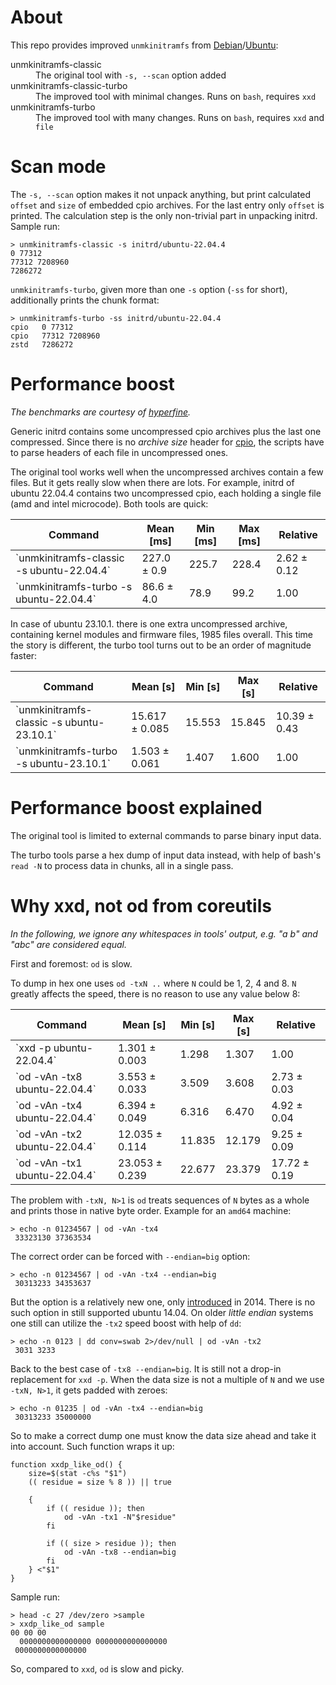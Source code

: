 * About

This repo provides improved =unmkinitramfs= from [[https://salsa.debian.org/kernel-team/initramfs-tools][Debian]]/[[https://launchpad.net/ubuntu/+source/initramfs-tools][Ubuntu]]:

- unmkinitramfs-classic :: The original tool with =-s, --scan= option added
- unmkinitramfs-classic-turbo :: The improved tool with minimal changes. Runs on
  =bash=, requires =xxd=
- unmkinitramfs-turbo :: The improved tool with many changes. Runs on =bash=,
  requires =xxd= and =file=

* Scan mode

The =-s, --scan= option makes it not unpack anything, but print calculated
=offset= and =size= of embedded cpio archives. For the last entry only =offset=
is printed. The calculation step is the only non-trivial part in unpacking
initrd. Sample run:

#+begin_example
  > unmkinitramfs-classic -s initrd/ubuntu-22.04.4
  0 77312
  77312 7208960
  7286272
#+end_example

=unmkinitramfs-turbo=, given more than one =-s= option (=-ss= for short),
additionally prints the chunk format:

#+begin_example
  > unmkinitramfs-turbo -ss initrd/ubuntu-22.04.4
  cpio   0 77312
  cpio   77312 7208960
  zstd   7286272
#+end_example

* Performance boost

/The benchmarks are courtesy of [[https://github.com/sharkdp/hyperfine][hyperfine]]./

Generic initrd contains some uncompressed cpio archives plus the last one
compressed. Since there is no /archive size/ header for [[https://www.kernel.org/doc/html/latest/driver-api/early-userspace/buffer-format.html][cpio]], the scripts have
to parse headers of each file in uncompressed ones.

The original tool works well when the uncompressed archives contain a few
files. But it gets really slow when there are lots. For example, initrd of
ubuntu 22.04.4 contains two uncompressed cpio, each holding a single file (amd
and intel microcode). Both tools are quick:

| Command                                   | Mean [ms]   | Min [ms] | Max [ms] | Relative    |
|-------------------------------------------+-------------+----------+----------+-------------|
| `unmkinitramfs-classic -s ubuntu-22.04.4` | 227.0 ± 0.9 |    225.7 |    228.4 | 2.62 ± 0.12 |
| `unmkinitramfs-turbo -s ubuntu-22.04.4`   | 86.6 ± 4.0  |     78.9 |     99.2 | 1.00        |

In case of ubuntu 23.10.1. there is one extra uncompressed archive, containing
kernel modules and firmware files, 1985 files overall. This time the story is
different, the turbo tool turns out to be an order of magnitude faster:

| Command                                   | Mean [s]       | Min [s] | Max [s] | Relative     |
|-------------------------------------------+----------------+---------+---------+--------------|
| `unmkinitramfs-classic -s ubuntu-23.10.1` | 15.617 ± 0.085 |  15.553 |  15.845 | 10.39 ± 0.43 |
| `unmkinitramfs-turbo -s ubuntu-23.10.1`   | 1.503 ± 0.061  |   1.407 |   1.600 | 1.00         |

* Performance boost explained

The original tool is limited to external commands to parse binary input data.

The turbo tools parse a hex dump of input data instead, with help of bash's
=read -N= to process data in chunks, all in a single pass.

* Why xxd, not od from coreutils

/In the following, we ignore any whitespaces in tools' output, e.g. "a b\nc" and
"abc" are considered equal./

First and foremost: =od= is slow.

To dump in hex one uses =od -txN ..= where =N= could be 1, 2, 4 and 8. =N=
greatly affects the speed, there is no reason to use any value below 8:

| Command                       | Mean [s]       | Min [s] | Max [s] | Relative     |
|-------------------------------+----------------+---------+---------+--------------|
| `xxd -p ubuntu-22.04.4`       | 1.301 ± 0.003  |   1.298 |   1.307 | 1.00         |
| `od -vAn -tx8 ubuntu-22.04.4` | 3.553 ± 0.033  |   3.509 |   3.608 | 2.73 ± 0.03  |
| `od -vAn -tx4 ubuntu-22.04.4` | 6.394 ± 0.049  |   6.316 |   6.470 | 4.92 ± 0.04  |
| `od -vAn -tx2 ubuntu-22.04.4` | 12.035 ± 0.114 |  11.835 |  12.179 | 9.25 ± 0.09  |
| `od -vAn -tx1 ubuntu-22.04.4` | 23.053 ± 0.239 |  22.677 |  23.379 | 17.72 ± 0.19 |

The problem with =-txN, N>1= is =od= treats sequences of =N= bytes as a whole
and prints those in native byte order. Example for an =amd64= machine:

#+begin_example
  > echo -n 01234567 | od -vAn -tx4
   33323130 37363534
#+end_example

The correct order can be forced with ~--endian=big~ option:

#+begin_example
  > echo -n 01234567 | od -vAn -tx4 --endian=big
   30313233 34353637
#+end_example

But the option is a relatively new one, only [[https://github.com/coreutils/coreutils/commit/b370924c03adaef222859061c61be06fc30c9a3e][introduced]] in 2014. There is no
such option in still supported ubuntu 14.04. On older /little endian/ systems
one still can utilize the =-tx2= speed boost with help of =dd=:

#+begin_example
  > echo -n 0123 | dd conv=swab 2>/dev/null | od -vAn -tx2
   3031 3233
#+end_example

Back to the best case of ~-tx8 --endian=big~. It is still not a drop-in
replacement for =xxd -p=. When the data size is not a multiple of =N= and we use
=-txN, N>1=, it gets padded with zeroes:

#+begin_example
  > echo -n 01235 | od -vAn -tx4 --endian=big
   30313233 35000000
#+end_example

So to make a correct dump one must know the data size ahead and take it into
account. Such function wraps it up:

#+begin_example
  function xxdp_like_od() {
      size=$(stat -c%s "$1")
      (( residue = size % 8 )) || true

      {
          if (( residue )); then
              od -vAn -tx1 -N"$residue"
          fi

          if (( size > residue )); then
              od -vAn -tx8 --endian=big
          fi
      } <"$1"
  }
#+end_example

Sample run:

#+begin_example
  > head -c 27 /dev/zero >sample
  > xxdp_like_od sample
  00 00 00
    0000000000000000 0000000000000000
   0000000000000000
#+end_example

So, compared to =xxd=, =od= is slow and picky.
